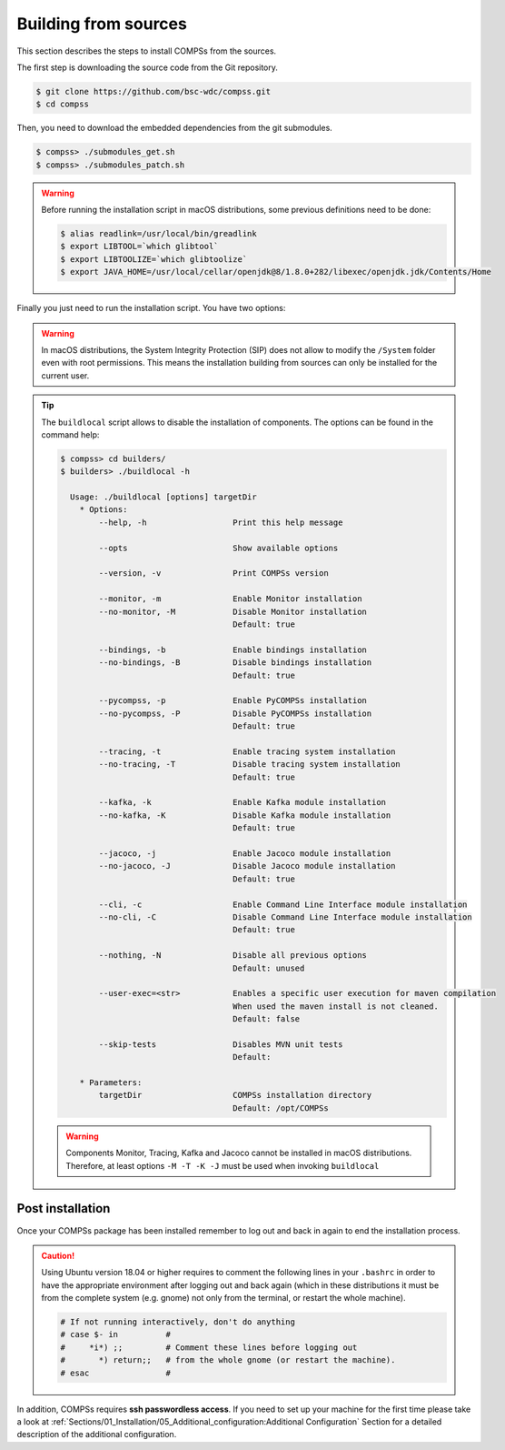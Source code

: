 Building from sources
=====================

This section describes the steps to install COMPSs from the sources.

The first step is downloading the source code from the Git repository.

.. code-block:: console

    $ git clone https://github.com/bsc-wdc/compss.git
    $ cd compss

Then, you need to download the embedded dependencies from the git submodules.

.. code-block:: console

    $ compss> ./submodules_get.sh
    $ compss> ./submodules_patch.sh

.. WARNING::

        Before running the installation script in macOS distributions, some previous definitions need to be done:

        .. code-block:: console

            $ alias readlink=/usr/local/bin/greadlink
            $ export LIBTOOL=`which glibtool`
            $ export LIBTOOLIZE=`which glibtoolize`
            $ export JAVA_HOME=/usr/local/cellar/openjdk@8/1.8.0+282/libexec/openjdk.jdk/Contents/Home

Finally you just need to run the installation script. You have two options:

.. content-tabs::

    .. tab-container:: For_all_users
        :title: For all users

        For installing COMPSs for all users run the following command:

        .. code-block:: console

            $ compss> cd builders/
            $ builders> export INSTALL_DIR=/opt/COMPSs/
            $ builders> sudo -E ./buildlocal ${INSTALL_DIR}

        .. ATTENTION::

            Root access is required.

    .. tab-container:: For_current_user
        :title: For the current user

        For installing COMPSs for the current user run the following commands:

        .. code-block:: console

            $ compss> cd builders/
            $ builders> INSTALL_DIR=$HOME/opt/COMPSs/
            $ builders> ./buildlocal ${INSTALL_DIR}

.. WARNING::

        In macOS distributions, the System Integrity Protection (SIP) does not allow to modify the ``/System`` folder
        even with root permissions. This means the installation building from sources can only be installed for the
        current user.

.. TIP::

    The ``buildlocal`` script allows to disable the installation of
    components. The options can be found in the command help:

    .. code-block:: console

        $ compss> cd builders/
        $ builders> ./buildlocal -h

          Usage: ./buildlocal [options] targetDir
            * Options:
                --help, -h                  Print this help message

                --opts                      Show available options

                --version, -v               Print COMPSs version

                --monitor, -m               Enable Monitor installation
                --no-monitor, -M            Disable Monitor installation
                                            Default: true

                --bindings, -b              Enable bindings installation
                --no-bindings, -B           Disable bindings installation
                                            Default: true

                --pycompss, -p              Enable PyCOMPSs installation
                --no-pycompss, -P           Disable PyCOMPSs installation
                                            Default: true

                --tracing, -t               Enable tracing system installation
                --no-tracing, -T            Disable tracing system installation
                                            Default: true

                --kafka, -k                 Enable Kafka module installation
                --no-kafka, -K              Disable Kafka module installation
                                            Default: true

                --jacoco, -j                Enable Jacoco module installation
                --no-jacoco, -J             Disable Jacoco module installation
                                            Default: true

                --cli, -c                   Enable Command Line Interface module installation
                --no-cli, -C                Disable Command Line Interface module installation
                                            Default: true

                --nothing, -N               Disable all previous options
                                            Default: unused

                --user-exec=<str>           Enables a specific user execution for maven compilation
                                            When used the maven install is not cleaned.
                                            Default: false

                --skip-tests                Disables MVN unit tests
                                            Default:

            * Parameters:
                targetDir                   COMPSs installation directory
                                            Default: /opt/COMPSs


    .. WARNING::

        Components Monitor, Tracing, Kafka and Jacoco cannot be installed in macOS distributions. Therefore,
        at least options ``-M -T -K -J`` must be used when invoking ``buildlocal``


Post installation
-----------------

Once your COMPSs package has been installed remember to log out and back
in again to end the installation process.

.. CAUTION::

    Using Ubuntu version 18.04 or higher requires to comment the following
    lines in your ``.bashrc`` in order to have the appropriate environment
    after logging out and back again (which in these distributions it must be
    from the complete system (e.g. gnome) not only from the terminal,
    or restart the whole machine).

    .. code-block:: bash

        # If not running interactively, don't do anything
        # case $- in          #
        #     *i*) ;;         # Comment these lines before logging out
        #       *) return;;   # from the whole gnome (or restart the machine).
        # esac                #

In addition, COMPSs requires **ssh passwordless access**.
If you need to set up your machine for the first time please take a look
at :ref:`Sections/01_Installation/05_Additional_configuration:Additional Configuration`
Section for a detailed description of the additional configuration.
